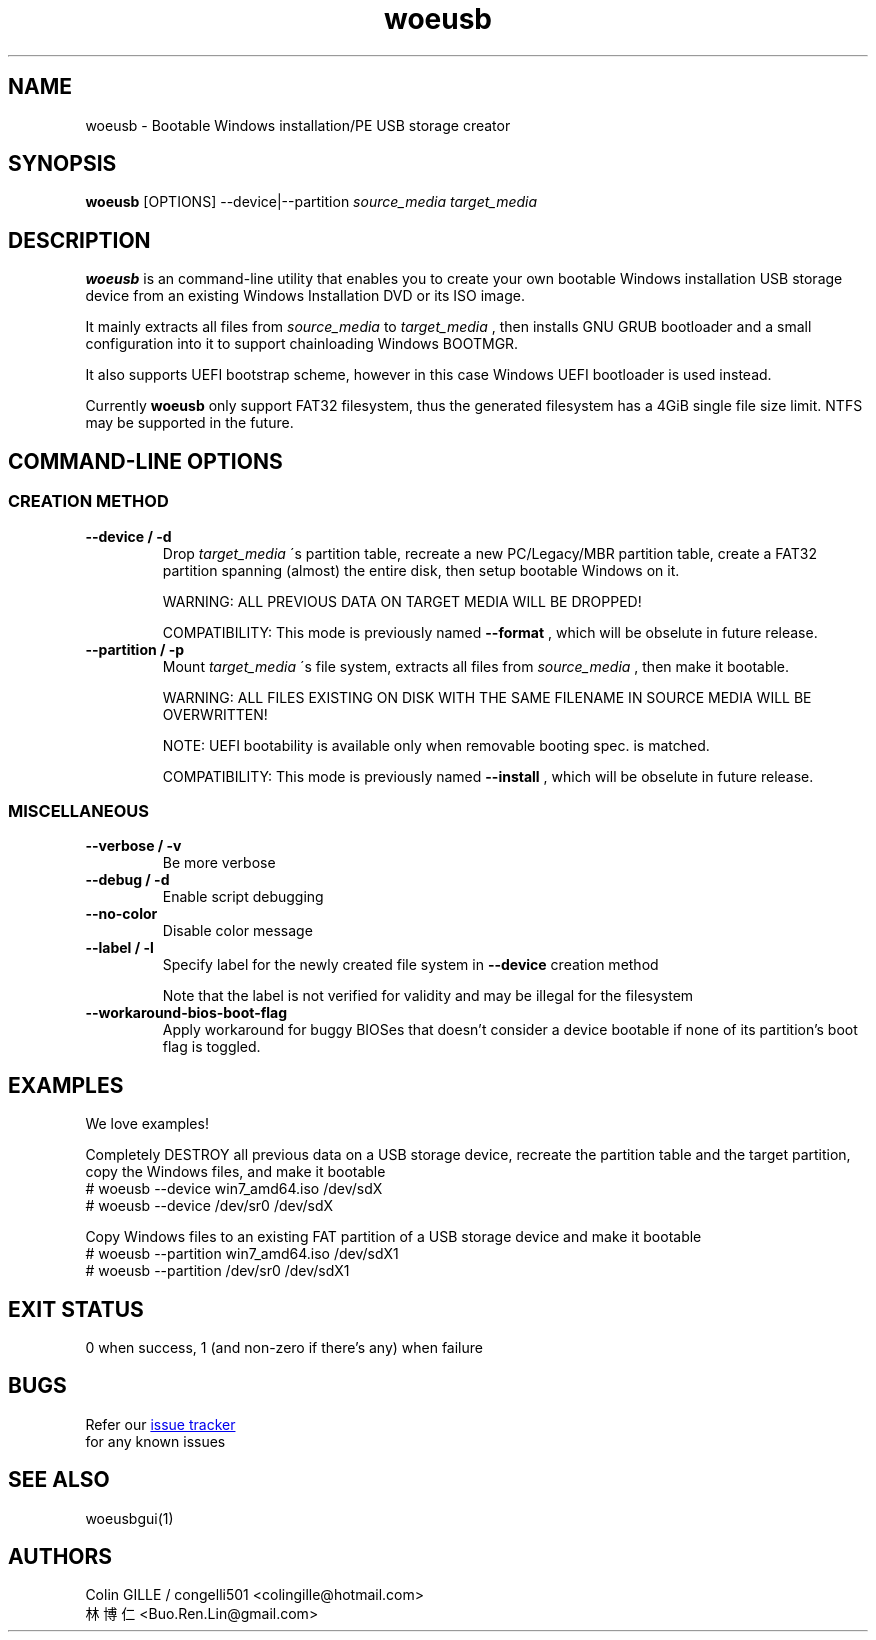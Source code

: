.TH woeusb 1 "@@WOEUSB_VERSION@@" "WoeUSB" "WoeUSB User Manual"
.SH NAME
woeusb \- Bootable Windows installation/PE USB storage creator

.SH SYNOPSIS
.B woeusb
[OPTIONS] --device|--partition
.I source_media target_media

.SH DESCRIPTION
.B woeusb
is an command-line utility that enables you to create your own bootable Windows installation USB storage device from an existing Windows Installation DVD or its ISO image.
.PP

It mainly extracts all files from
.I source_media
to
.I target_media
, then installs GNU GRUB bootloader and a small configuration into it to support chainloading Windows BOOTMGR.
.PP

It also supports UEFI bootstrap scheme, however in this case Windows UEFI bootloader is used instead.
.PP

Currently
.B woeusb
only support FAT32 filesystem, thus the generated filesystem has a 4GiB single file size limit.  NTFS may be supported in the future.

.SH COMMAND\-LINE OPTIONS
.SS CREATION METHOD
.TP
.B --device / -d
Drop
.I target_media
\'s partition table, recreate a new PC/Legacy/MBR partition table, create a FAT32 partition spanning (almost) the entire disk, then setup bootable Windows on it.

WARNING: ALL PREVIOUS DATA ON TARGET MEDIA WILL BE DROPPED!

COMPATIBILITY: This mode is previously named
.B --format
, which will be obselute in future release.

.TP
.B --partition / -p
Mount
.I target_media
\'s file system, extracts all files from
.I source_media
, then make it bootable.

WARNING: ALL FILES EXISTING ON DISK WITH THE SAME FILENAME IN SOURCE MEDIA WILL BE OVERWRITTEN!

NOTE: UEFI bootability is available only when removable booting spec. is matched.

COMPATIBILITY: This mode is previously named
.B --install
, which will be obselute in future release.

.SS MISCELLANEOUS
.TP
.B --verbose / -v
Be more verbose
.TP
.B --debug / -d
Enable script debugging
.TP
.B --no-color
Disable color message
.TP
.B --label / -l
Specify label for the newly created file system in
.B --device
creation method

Note that the label is not verified for validity and may be illegal for the filesystem
.TP
.B --workaround-bios-boot-flag
Apply workaround for buggy BIOSes that doesn't consider a device bootable if none of its partition's boot flag is toggled.

.SH EXAMPLES
We love examples!

Completely DESTROY all previous data on a USB storage device, recreate the partition table and the target partition, copy the Windows files, and make it bootable
.EX
# woeusb --device win7_amd64.iso /dev/sdX
# woeusb --device /dev/sr0 /dev/sdX
.EE

Copy Windows files to an existing FAT partition of a USB storage device and make it bootable
.EX
# woeusb --partition win7_amd64.iso /dev/sdX1
# woeusb --partition /dev/sr0 /dev/sdX1
.EE

.SH EXIT STATUS
0 when success, 1 (and non-zero if there's any) when failure

.SH BUGS
Refer our
.UR https://github.com/slacka/WoeUSB/issues
issue tracker
.UE
 for any known issues
.br

.SH SEE ALSO
woeusbgui(1)

.SH AUTHORS
Colin GILLE / congelli501 <colingille@hotmail.com>
.br
林博仁 <Buo.Ren.Lin@gmail.com>
